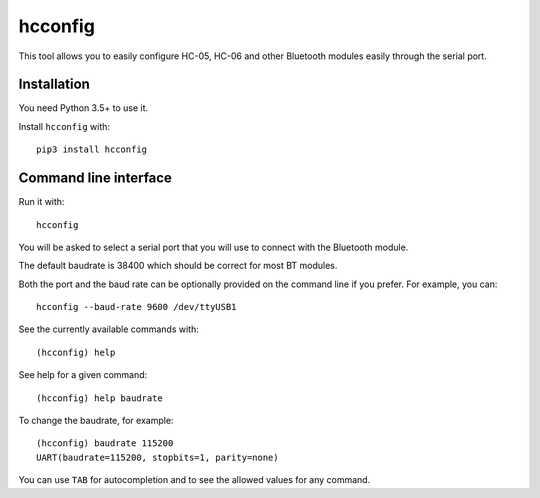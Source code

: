 hcconfig
========

This tool allows you to easily configure HC-05, HC-06 and other Bluetooth
modules easily through the serial port.

Installation
------------

You need Python 3.5+ to use it.

Install ``hcconfig`` with::

   pip3 install hcconfig

Command line interface
----------------------

Run it with::

   hcconfig


You will be asked to select a serial port that you will use to connect with the Bluetooth module.

The default baudrate is 38400 which should be correct for most BT modules.

Both the port and the baud rate can be optionally provided on the command line if you prefer. For example,
you can::

    hcconfig --baud-rate 9600 /dev/ttyUSB1

See the currently available commands with::

   (hcconfig) help

See help for a given command::

   (hcconfig) help baudrate

To change the baudrate, for example::

   (hcconfig) baudrate 115200
   UART(baudrate=115200, stopbits=1, parity=none)

You can use ``TAB`` for autocompletion and to see the allowed values for any
command.
